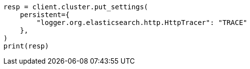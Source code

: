 // This file is autogenerated, DO NOT EDIT
// modules/network/tracers.asciidoc:16

[source, python]
----
resp = client.cluster.put_settings(
    persistent={
        "logger.org.elasticsearch.http.HttpTracer": "TRACE"
    },
)
print(resp)
----
